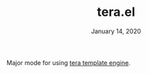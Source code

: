 #+TITLE:   tera.el
#+DATE:    January 14, 2020

Major mode for using [[https://tera.netlify.com/][tera template engine]].
